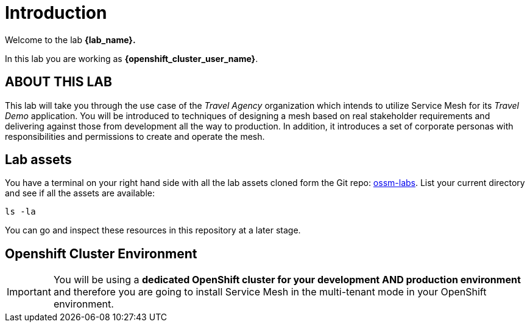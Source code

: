 # Introduction

Welcome to the lab *{lab_name}.*

In this lab you are working as *{openshift_cluster_user_name}*.

## ABOUT THIS LAB

This lab will take you through the use case of the _Travel Agency_ organization which intends to utilize Service Mesh for its _Travel Demo_ application. You will be introduced to techniques of designing a mesh based on real stakeholder requirements and delivering against those from development all the way to production. In addition, it introduces a set of corporate personas with responsibilities and permissions to create and operate the mesh.


## Lab assets

//Before you begin, access your link:https://codeserver-codeserver-{openshift_cluster_user_name}.{openshift_cluster_ingress_domain}[code-server environment,window=_blank] and ensure you have access to the lab assets `ossm-labs`.

// Open a terminal (*`Terminal`* -> *`New Terminal`* from the menu) in the _code-server_ so that you can execute the commands during the labs.

You have a terminal on your right hand side with all the lab assets cloned form the Git repo: link:https://github.com/redhat-gpte-devopsautomation/ossm-labs[ossm-labs,window=_blank]. List your current directory and see if all the assets are available:

[source,shell,subs=attributes,role=execute]
----
ls -la
----

You can go and inspect these resources in this repository at a later stage.

//Although for the labs the assets are made available you can additionally get and inspect these resources at a later stage from the link:https://github.com/redhat-gpte-devopsautomation/ossm-labs[ossm-labs,window=_blank] github repository.

## Openshift Cluster Environment

[IMPORTANT]
====
You will be using a *dedicated OpenShift cluster for your development AND production environment* and therefore you are going to install Service Mesh in the multi-tenant mode in your OpenShift environment. 
====



